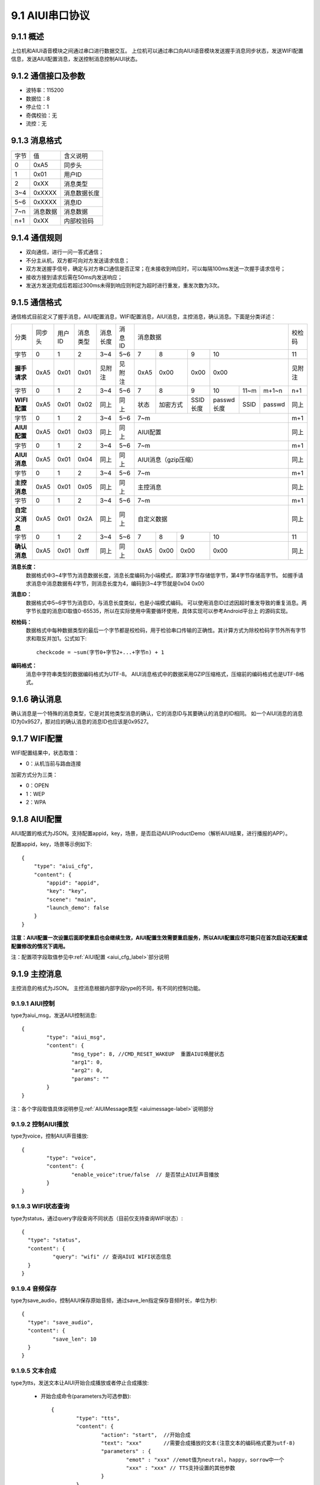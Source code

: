 .. _uart_protocal-label:

9.1 AIUI串口协议
-----------------


9.1.1 概述
^^^^^^^^^^

上位机和AIUI语音模块之间通过串口进行数据交互。
上位机可以通过串口向AIUI语音模块发送握手消息同步状态，发送WIFI配置信息，发送AIUI配置消息，发送控制消息控制AIUI状态。

9.1.2 通信接口及参数
^^^^^^^^^^^^^^^^^^^^

.. image:: electric.png

* 波特率：115200
* 数据位：8
* 停止位：1
* 奇偶校验：无
* 流控：无

9.1.3 消息格式
^^^^^^^^^^^^^^^

+-------+----------+---------------+
| 字节  | 值       | 含义说明      |
+-------+----------+---------------+
| 0     | 0xA5     | 同步头        |
+-------+----------+---------------+
| 1     | 0x01     | 用户ID        |
+-------+----------+---------------+
| 2     | 0xXX     | 消息类型      |
+-------+----------+---------------+
| 3~4   | 0xXXXX   | 消息数据长度  |
+-------+----------+---------------+
| 5~6   | 0xXXXX   | 消息ID        |
+-------+----------+---------------+
| 7~n   | 消息数据 | 消息数据      |
+-------+----------+---------------+
| n+1   | 0xXX     | 内部校验码    |
+-------+----------+---------------+

9.1.4 通信规则
^^^^^^^^^^^^^^

* 双向通信，进行一问一答式通信；
 
* 不分主从机，双方都可向对方发送请求信息；
 
* 双方发送握手信号，确定与对方串口通信是否正常；在未接收到响应时，可以每隔100ms发送一次握手请求信号；

* 接收方接到请求后需在50ms内发送响应；
 
* 发送方发送完成后若超过300ms未得到响应则判定为超时进行重发，重发次数为3次。

.. _conmunicate_protocal-label:

9.1.5 通信格式
^^^^^^^^^^^^^^

通信格式目前定义了握手消息，AIUI配置消息，WIFI配置消息，AIUI消息，主控消息，确认消息。下面是分类详述：

+---------------+-----------+-------+----------+----------+----------+---------------------------------------------------------+-------+
|分类           |   同步头  | 用户ID| 消息类型 | 消息长度 |  消息ID  | 消息数据                                                |校检码 |
+---------------+-----------+-------+----------+----------+----------+-------+---------+---------+-----------------------------+-------+
|字节           |   0       | 1     |  2       | 3~4      |  5~6     |  7    | 8       | 9       | 10                          |11     |
+---------------+-----------+-------+----------+----------+----------+-------+---------+---------+-----------------------------+-------+
|**握手请求**   |   0xA5    | 0x01  |  0x01    | 见附注   |  见附注  |  0xA5 | 0x00    | 0x00    | 0x00                        |见附注 |
+---------------+-----------+-------+----------+----------+----------+-------+---------+---------+-----------+-------+---------+-------+
|字节           |   0       | 1     |  2       | 3~4      |  5~6     |  7    | 8       | 9       | 10        |11~m   |m+1~n    | n+1   |
+---------------+-----------+-------+----------+----------+----------+-------+---------+---------+-----------+-------+---------+-------+
|**WIFI配置**   |   0xA5    | 0x01  |  0x02    | 同上     |  同上    |  状态 | 加密方式| SSID长度| passwd长度|SSID   |passwd   | 同上  |
+---------------+-----------+-------+----------+----------+----------+-------+---------+---------+-----------+-------+---------+-------+
|字节           |   0       | 1     |  2       | 3~4      |  5~6     |  7~m                                                    | m+1   |
+---------------+-----------+-------+----------+----------+----------+---------------------------------------------------------+-------+
|**AIUI配置**   |   0xA5    | 0x01  |  0x03    | 同上     |  同上    |  AIUI配置                                               | 同上  |
+---------------+-----------+-------+----------+----------+----------+---------------------------------------------------------+-------+
|字节           |   0       | 1     |  2       | 3~4      |  5~6     |  7~m                                                    | m+1   |
+---------------+-----------+-------+----------+----------+----------+---------------------------------------------------------+-------+
|**AIUI消息**   |   0xA5    | 0x01  |  0x04    | 同上     |  同上    |  AIUI消息（gzip压缩）                                   | 同上  |
+---------------+-----------+-------+----------+----------+----------+---------------------------------------------------------+-------+
|字节           |   0       | 1     |  2       | 3~4      |  5~6     |  7~m                                                    | m+1   |
+---------------+-----------+-------+----------+----------+----------+---------------------------------------------------------+-------+
|**主控消息**   |   0xA5    | 0x01  |  0x05    | 同上     |  同上    |  主控消息                                               | 同上  |
+---------------+-----------+-------+----------+----------+----------+---------------------------------------------------------+-------+
|字节           |   0       | 1     |  2       | 3~4      |  5~6     |  7~m                                                    | m+1   |
+---------------+-----------+-------+----------+----------+----------+---------------------------------------------------------+-------+
|**自定义消息** | 0xA5      | 0x01  | 0x2A     | 同上     | 同上     | 自定义数据                                              | 同上  |
+---------------+-----------+-------+----------+----------+----------+--------+------+------+----------------------------------+-------+
|字节           |   0       | 1     |  2       | 3~4      |  5~6     |   7    | 8    | 9    | 10                               |  11   |
+---------------+-----------+-------+----------+----------+----------+--------+------+------+----------------------------------+-------+
|**确认消息**   |   0xA5    |0x01   |  0xff    | 同上     |  同上    |   0xA5 | 0x00 | 0x00 | 0x00                             | 同上  |
+---------------+-----------+-------+----------+----------+----------+--------+------+------+----------------------------------+-------+


**消息长度：**
	数据格式中3~4字节为消息数据长度，消息长度编码为小端模式，即第3字节存储低字节，第4字节存储高字节。
	如握手请求消息中消息数据有4字节，则消息长度为4，编码到3~4字节就是0x04 0x00

.. _uart_msg_id-label:

**消息ID：**
	数据格式中5~6字节为消息ID，与消息长度类似，也是小端模式编码。
	可以使用消息ID过滤因超时重发导致的重复消息。两字节长度的消息ID取值0-65535，所以在实际使用中需要循环使用，具体实现可以参考Android平台上 的源码实现。

**校检码：**
	数据格式中每种数据类型的最后一个字节都是校检码，用于检验串口传输的正确性。其计算方式为除校检码字节外所有字节求和取反并加1。公式如下::

		checkcode = ~sum(字节0+字节2+...+字节n) + 1
		
**编码格式：**
	消息中字符串类型的数据编码格式为UTF-8。
	AIUI消息格式中的数据采用GZIP压缩格式，压缩前的编码格式也是UTF-8格式。
	
9.1.6 确认消息
^^^^^^^^^^^^^^

确认消息是一个特殊的消息类型，它是对其他类型消息的确认，它的消息ID与其要确认的消息的ID相同。
如一个AIUI消息的消息ID为0x9527，那对应的确认消息的消息ID也应该是0x9527。

9.1.7 WIFI配置
^^^^^^^^^^^^^^^^^^

WIFI配置结果中，状态取值：

* 0：从机当前与路由连接

加密方式分为三类：

* 0：OPEN

* 1：WEP

* 2：WPA

9.1.8 AIUI配置
^^^^^^^^^^^^^^^^^^

AIUI配置的格式为JSON。支持配置appid，key，场景，是否启动AIUIProductDemo（解析AIUI结果，进行播报的APP）。

配置appid，key，场景等示例如下::

    {
        "type": "aiui_cfg",
        "content": {
            "appid": "appid",
            "key": "key",
            "scene": "main",
            "launch_demo": false
        }
    }
	
**注意：AIUI配置一次设置后面即使重启也会继续生效，AIUI配置生效需要重启服务，所以AIUI配置应尽可能只在首次启动无配置或配置修改的情况下调用。**
	
注：配置项字段取值参见中\ :ref:`AIUI配置 <aiui_cfg_label>`\ 部分说明

.. _uart_control_msg-label:

9.1.9 主控消息
^^^^^^^^^^^^^^

主控消息的格式为JSON。
主控消息根据内部字段type的不同，有不同的控制功能。

9.1.9.1 AIUI控制
""""""""""""""""""

type为aiui_msg，发送AIUI控制消息::

	  {
		  "type": "aiui_msg",
		  "content": {
			  "msg_type": 8, //CMD_RESET_WAKEUP  重置AIUI唤醒状态
			  "arg1": 0,
			  "arg2": 0,
			  "params": ""
		  }
	  }
  
注：各个字段取值具体说明参见\ :ref:`AIUIMessage类型 <aiuimessage-label>`\ 说明部分

9.1.9.2 控制AIUI播放
"""""""""""""""""""""
  
type为voice，控制AIUI声音播放::

	  {
		  "type": "voice",
		  "content": {
			  "enable_voice":true/false  // 是否禁止AIUI声音播放
		  } 
	  }
	  
9.1.9.3 WIFI状态查询
""""""""""""""""""""

type为status，通过query字段查询不同状态（目前仅支持查询WIFI状态）::

	{
	  "type": "status",
	  "content": {
		  "query": "wifi" // 查询AIUI WIFI状态信息
	  } 
	}

9.1.9.4 音频保存
""""""""""""""""""

type为save_audio，控制AIUI保存原始音频，通过save_len指定保存音频时长，单位为秒::

	{
	  "type": "save_audio",
	  "content": {
		  "save_len": 10
	  }
	}
	
.. _uart_tts-label:	

9.1.9.5 文本合成
""""""""""""""""""

type为tts，发送文本让AIUI开始合成播放或者停止合成播放:

	* 开始合成命令(parameters为可选参数)::

		  {
			  "type": "tts",
			  "content": {
				  "action": "start",  //开始合成
				  "text": "xxx"       //需要合成播放的文本(注意文本的编码格式要为utf-8)
				  "parameters" : {
					  "emot" : "xxx" //emot值为neutral，happy，sorrow中一个
					  "xxx" : "xxx" // TTS支持设置的其他参数
				  }
			  } 
		  }
		  
	* 停止合成命令::

		  {
			  "type": "tts",
			  "content": {
				  "action": "stop",  //停止合成
			  }
		  }

9.1.9.6 SmartConfig
""""""""""""""""""""

type为smartcfg，控制AIUI模块smartconfig功能开关:

	* 开始命令::
	
		{
			"type": "smartcfg",
			"content": {
				"cmd": "start",
				"timeout": 60 //接收smartconfig配置的超时
			}
		}
		
	* 停止命令::

		{
			"type": "smartcfg",
			"content": {
				"cmd": "stop",
			}
		}
		
9.1.9.7 AIUI结果过滤命令
"""""""""""""""""""""""""

默认情况下，AIUI会将用户在云端配置的所有语义场景类型的结果都通过串口发送给上位机。

但是可能在某些情况下，比如上位机是单片机，仅仅需要接收操控类的指令，对天气，音乐，
故事类的结果仅希望在AIUI模块上播出，而不需要发送到上位机。

在这种情况下，开发者可以通过命令控制过滤选择发送到上位机的AIUI结果的场景类型::

		{
			"type": "event_filter",
			"content": {
				"type_filter" : {
					"select" : [],
					"unselect": [],
				},
				"sub_filter": {
					"select" : [],
					"unselect": [],
				},
				"service_filter": {
					"select" : [],
					"unselect": [],
				}
			}
		}


		  
.. _uart_aiuimsg-label:		  
		  
9.1.10 AIUI消息
^^^^^^^^^^^^^^^

AIUI消息原始内容格式为JSON，**但是为了传输的效率，实际内容采用了GZIP压缩格式**。

AIUI消息根据type的不同，解析不同的数据。

9.1.10.1 WIFI状态
""""""""""""""""""

type为wifi_status，代表WIFI状态查询返回或者当AIUI网络状态变化时主动通知，示例如下::

	{
		 "type": "wifi_status",
		 "content": {
			 "connected": true/false,  //AIUI WIFI查询状态信息
			 "ssid": "connected_ssid"  //当connected为true时，此字段表示当前连接的wifi名称
		 } 
	}

9.1.10.2 语义结果
""""""""""""""""""
	
type为aiui_event，代表为AIUI语义结果返回，总体结构示例::

	{
		 "type": "aiui_event",
		 "content": {
			 "eventType":1,  //事件类型
			 "arg1":0,       //参数1
			 "arg2":0,       //参数2
			 "info":{},      //描述信息
			 "result":{}     //结果
		 }
	}
	
注：具体字段参考\ :ref:`AIUIEvent类型 <aiuievent-label>`\ 说明部分。

9.1.10.3 合成
"""""""""""""""
  
type为tts_event，表示合成事件:

	* 合成开始事件::

		  {
			  "type": "tts_event",
			  "content": {
				  "eventType": 0, // 合成开始事件
			  }
		  }
		  
	* 合成结束事件::

		  {
			  "type": "tts_event",
			  "content": {
				  "eventType": 1,        //合成结束事件
				  "error": ttsErrorCode  //当发生错误时error字段代表合成错误码
			  }
		  }

